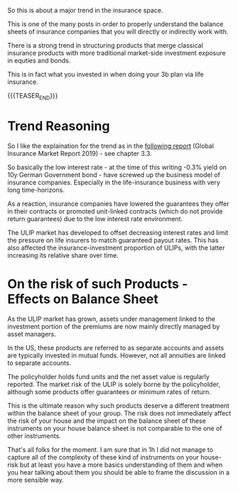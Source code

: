 #+BEGIN_COMMENT
.. title: On Unit Linked Insurance Product
.. slug: on-unit-linked-insurance-product
.. date: 2021-11-29 16:08:28 UTC+01:00
.. tags: finance, insurance
.. category: 
.. link: 
.. description: 
.. type: text

#+END_COMMENT

So this is about a major trend in the insurance space.

This is one of the many posts in order to properly understand the
balance sheets of insurance companies that you will directly or
indirectly work with.

There is a strong trend in structuring products that merge classical
insurance products with more traditional market-side investment
exposure in equties and bonds.

This is in fact what you invested in when doing your 3b plan via life
insurance. 

{{{TEASER_END}}}

* Trend Reasoning

  So I like the explaination for the trend as in the [[https://www.google.com/url?sa=t&rct=j&q=&esrc=s&source=web&cd=&ved=2ahUKEwjnsNqZ7730AhWX7rsIHYutD5gQFnoECCcQAQ&url=https%3A%2F%2Fwww.iaisweb.org%2Ffile%2F89238%2F2019-global-insurance-market-report-gimar&usg=AOvVaw2xNWFUhVrMGTLPHefS8NpN&cshid=1638199112851412][following
  report]] (Global Insurance Market Report 2019) - see chapter 3.3.

  So basically the low interest rate - at the time of this writing
  -0.3% yield on 10y German Government bond - have screwed up the
  business model of insurance companies. Especially in the
  life-insurance business with very long time-horizons.

  As a reaction, insurance companies have lowered the guarantees they offer in
  their contracts or promoted unit-linked contracts (which do not
  provide return guarantees) due to the low interest rate environment.

  The ULIP market has developed to offset decreasing interest rates
  and limit the pressure on life insurers to match guaranteed payout
  rates.  This has also affected the insurance-investment proportion of
  ULIPs, with the latter increasing its relative share over time.
  
* On the risk of such Products - Effects on Balance Sheet

  As the ULIP market has grown, assets under management linked to the
  investment portion of the premiums are now mainly directly managed by
  asset managers.
  
  In the US, these products are referred to as separate accounts and
  assets are typically invested in mutual funds. However, not all
  annuities are linked to separate accounts.

  The policyholder holds fund units and the net asset value is regularly
  reported.  The market risk of the ULIP is solely borne by the
  policyholder, although some products offer guarantees or minimum rates
  of return.

  This is the ultimate reason why such products deserve a different
  treatment within the balance sheet of your group. The risk does not
  immediately affect the risk of your house and the impact on the
  balance sheet of these instruments on your house balance sheet is
  not comparable to the one of other instruments.

  That's all folks for the moment. I am sure that in 1h I did not
  manage to capture all of the complexity of these kind of instruments
  on your house-risk but at least you have a more basics understanding
  of them and when you hear talking about them you should be able to
  frame the discussion in a more sensible way. 
